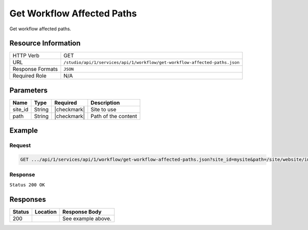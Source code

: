 .. _crafter-studio-api-workflow-get-workflow-affected-paths:

===========================
Get Workflow Affected Paths
===========================

Get workflow affected paths.

--------------------
Resource Information
--------------------

+--------------------+----------------------------------------------------------------------------+
|| HTTP Verb         || GET                                                                       |
+--------------------+----------------------------------------------------------------------------+
|| URL               || ``/studio/api/1/services/api/1/workflow/get-workflow-affected-paths.json``|
+--------------------+----------------------------------------------------------------------------+
|| Response Formats  || ``JSON``                                                                  |
+--------------------+----------------------------------------------------------------------------+
|| Required Role     || N/A                                                                       |
+--------------------+----------------------------------------------------------------------------+

----------
Parameters
----------

+--------------------+-------------+---------------+--------------------------------------------------+
|| Name              || Type       || Required     || Description                                     |
+====================+=============+===============+==================================================+
|| site_id           || String     || |checkmark|  || Site to use                                     |
+--------------------+-------------+---------------+--------------------------------------------------+
|| path              || String     || |checkmark|  || Path of the content                             |
+--------------------+-------------+---------------+--------------------------------------------------+

-------
Example
-------

^^^^^^^
Request
^^^^^^^

.. code-block:: guess

    GET .../api/1/services/api/1/workflow/get-workflow-affected-paths.json?site_id=mysite&path=/site/website/index.xml

^^^^^^^^
Response
^^^^^^^^

``Status 200 OK``

.. code-block:: guess
    :linenos:

    {
        items: [
            {
                path: "/site/website/index.xml",
                browserUri: "",
                name: "Home"
            }
        ]
    }


---------
Responses
---------

+---------+-------------------------------------------+---------------------------------------------------+
|| Status || Location                                 || Response Body                                    |
+=========+===========================================+===================================================+
|| 200    ||                                          || See example above.                               |
+---------+-------------------------------------------+---------------------------------------------------+
